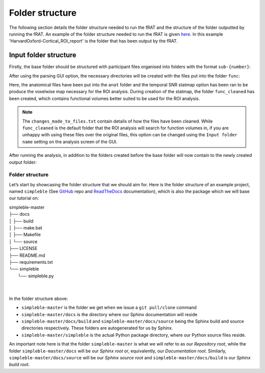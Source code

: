 ================
Folder structure
================
The following section details the folder structure needed to run the fRAT and the structure of the folder outputted by
running the fRAT. An example of the folder structure needed to run the fRAT is given
`here <https://github.com/elliohow/fMRI_ROI_Analysis_Tool/tree/master/example_data>`_. In this example
'HarvardOxford-Cortical_ROI_report' is the folder that has been output by the fRAT.

Input folder structure
----------------------
Firstly, the base folder should be structured with participant files organised into folders with the format ``sub-{number}``:

.. image:: images/input_folder_subjects.png
    :width: 200

After using the parsing GUI option, the necessary directories will be created with the files put into the folder ``func``:

.. image:: images/input_folder_parsed.png
    :width: 600

Here, the anatomical files have been put into the ``anat`` folder and the temporal SNR statmap option has been ran to
be produce the voxelwise map necessary for the ROI analysis. During creation of the statmap, the folder ``func_cleaned``
has been created, which contains functional volumes better suited to be used for the ROI analysis.

.. image:: images/input_folder_statistics.png
    :width: 600

.. note::
    The ``changes_made_to_files.txt`` contain details of how the files have been cleaned. While ``func_cleaned`` is the
    default folder that the ROI analysis will search for function volumes in, if you are unhappy with using
    these files over the original files, this option can be changed using the ``Input folder name``
    setting on the analysis screen of the GUI.

After running the analysis, in addition to the folders created before the base folder will now contain to the newly created
output folder:

.. image:: images/input_folder_analysis.png
    :width: 200


Folder structure
================
Let’s start by showcasing the folder structure that we should aim for. Here is the folder structure of an example project, named ``simpleble`` (See `GitHub <https://github.com/sglvladi/simpleble>`_ repo and `ReadTheDocs <http://simpleble.readthedocs.io/en/latest/index.html>`_ documentation), which is also the package which we will base our tutorial on:

| simpleble-master
| ├── docs
| │   ├── build
| │   ├── make.bat
| │   ├── Makefile
| │   └── source
| ├── LICENSE
| ├── README.md
| ├── requirements.txt
| └── simpleble
|     └── simpleble.py
|
|

In the folder structure above:

- ``simpleble-master`` is the folder we get when we issue a ``git pull/clone`` command
- ``simpleble-master/docs`` is the directory where our Sphinx documentation will reside
- ``simpleble-master/docs/build`` and ``simpleble-master/docs/source`` being the Sphinx build and source directories respectively. These folders are autogenerated for us by Sphinx.
- ``simpleble-master/simpleble`` is the actual Python package directory, where our Python source files reside.

An important note here is that the folder ``simpleble-master`` is what we will refer to as our `Repository root`, while the folder ``simpleble-master/docs`` will be our `Sphinx root` or, equivalently, our `Documentation root`. Similarly, ``simpleble-master/docs/source`` will be our `Sphinx source root` and ``simpleble-master/docs/build`` is our `Sphinx build root`.